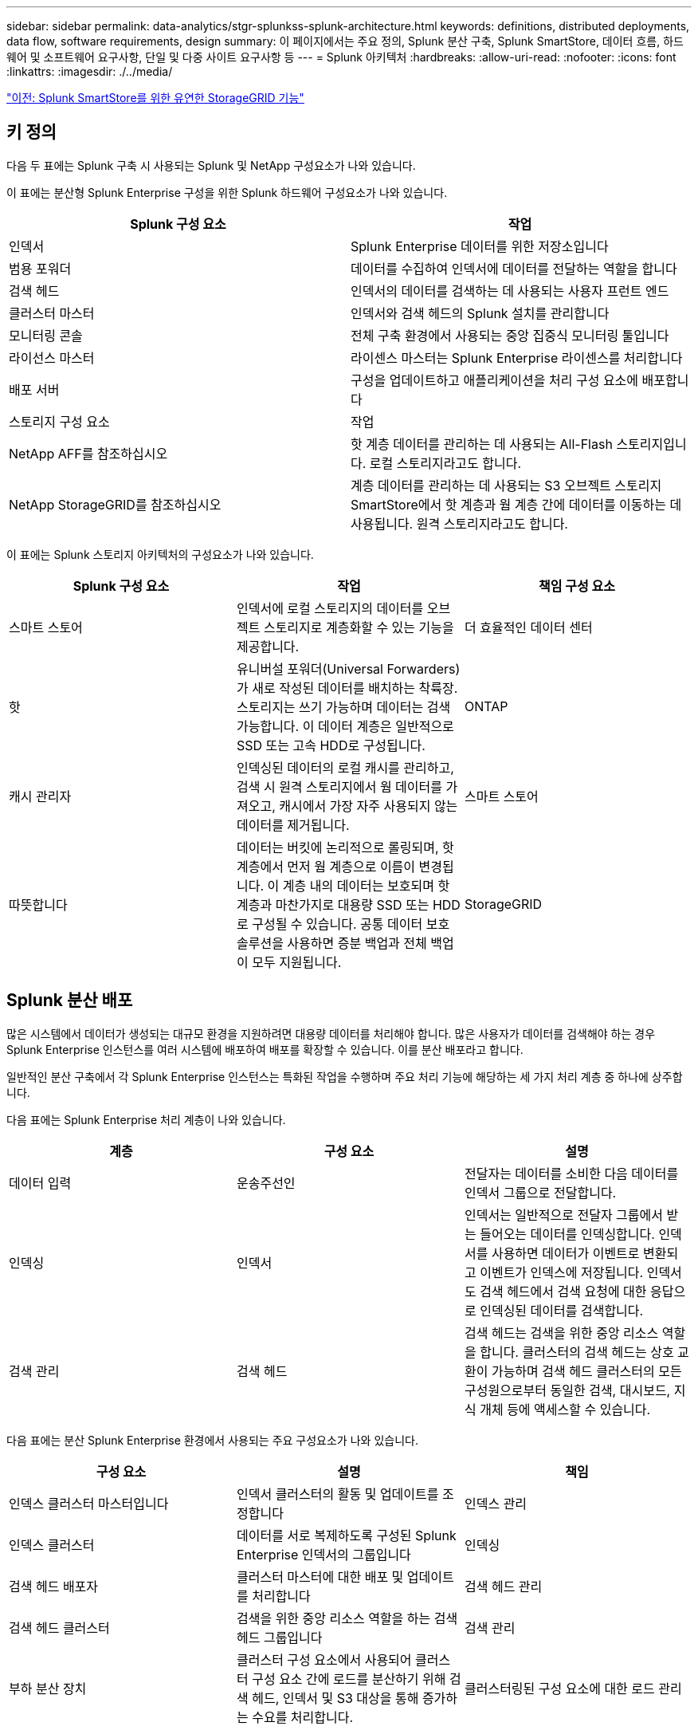 ---
sidebar: sidebar 
permalink: data-analytics/stgr-splunkss-splunk-architecture.html 
keywords: definitions, distributed deployments, data flow, software requirements, design 
summary: 이 페이지에서는 주요 정의, Splunk 분산 구축, Splunk SmartStore, 데이터 흐름, 하드웨어 및 소프트웨어 요구사항, 단일 및 다중 사이트 요구사항 등 
---
= Splunk 아키텍처
:hardbreaks:
:allow-uri-read: 
:nofooter: 
:icons: font
:linkattrs: 
:imagesdir: ./../media/


link:stgr-splunkss-flexible-storagegrid-features-for-splunk-smartstore.html["이전: Splunk SmartStore를 위한 유연한 StorageGRID 기능"]



== 키 정의

다음 두 표에는 Splunk 구축 시 사용되는 Splunk 및 NetApp 구성요소가 나와 있습니다.

이 표에는 분산형 Splunk Enterprise 구성을 위한 Splunk 하드웨어 구성요소가 나와 있습니다.

|===
| Splunk 구성 요소 | 작업 


| 인덱서 | Splunk Enterprise 데이터를 위한 저장소입니다 


| 범용 포워더 | 데이터를 수집하여 인덱서에 데이터를 전달하는 역할을 합니다 


| 검색 헤드 | 인덱서의 데이터를 검색하는 데 사용되는 사용자 프런트 엔드 


| 클러스터 마스터 | 인덱서와 검색 헤드의 Splunk 설치를 관리합니다 


| 모니터링 콘솔 | 전체 구축 환경에서 사용되는 중앙 집중식 모니터링 툴입니다 


| 라이선스 마스터 | 라이센스 마스터는 Splunk Enterprise 라이센스를 처리합니다 


| 배포 서버 | 구성을 업데이트하고 애플리케이션을 처리 구성 요소에 배포합니다 


| 스토리지 구성 요소 | 작업 


| NetApp AFF를 참조하십시오 | 핫 계층 데이터를 관리하는 데 사용되는 All-Flash 스토리지입니다. 로컬 스토리지라고도 합니다. 


| NetApp StorageGRID를 참조하십시오 | 계층 데이터를 관리하는 데 사용되는 S3 오브젝트 스토리지 SmartStore에서 핫 계층과 웜 계층 간에 데이터를 이동하는 데 사용됩니다. 원격 스토리지라고도 합니다. 
|===
이 표에는 Splunk 스토리지 아키텍처의 구성요소가 나와 있습니다.

|===
| Splunk 구성 요소 | 작업 | 책임 구성 요소 


| 스마트 스토어 | 인덱서에 로컬 스토리지의 데이터를 오브젝트 스토리지로 계층화할 수 있는 기능을 제공합니다. | 더 효율적인 데이터 센터 


| 핫 | 유니버설 포워더(Universal Forwarders)가 새로 작성된 데이터를 배치하는 착륙장. 스토리지는 쓰기 가능하며 데이터는 검색 가능합니다. 이 데이터 계층은 일반적으로 SSD 또는 고속 HDD로 구성됩니다. | ONTAP 


| 캐시 관리자 | 인덱싱된 데이터의 로컬 캐시를 관리하고, 검색 시 원격 스토리지에서 웜 데이터를 가져오고, 캐시에서 가장 자주 사용되지 않는 데이터를 제거됩니다. | 스마트 스토어 


| 따뜻합니다 | 데이터는 버킷에 논리적으로 롤링되며, 핫 계층에서 먼저 웜 계층으로 이름이 변경됩니다. 이 계층 내의 데이터는 보호되며 핫 계층과 마찬가지로 대용량 SSD 또는 HDD로 구성될 수 있습니다. 공통 데이터 보호 솔루션을 사용하면 증분 백업과 전체 백업이 모두 지원됩니다. | StorageGRID 
|===


== Splunk 분산 배포

많은 시스템에서 데이터가 생성되는 대규모 환경을 지원하려면 대용량 데이터를 처리해야 합니다. 많은 사용자가 데이터를 검색해야 하는 경우 Splunk Enterprise 인스턴스를 여러 시스템에 배포하여 배포를 확장할 수 있습니다. 이를 분산 배포라고 합니다.

일반적인 분산 구축에서 각 Splunk Enterprise 인스턴스는 특화된 작업을 수행하며 주요 처리 기능에 해당하는 세 가지 처리 계층 중 하나에 상주합니다.

다음 표에는 Splunk Enterprise 처리 계층이 나와 있습니다.

|===
| 계층 | 구성 요소 | 설명 


| 데이터 입력 | 운송주선인 | 전달자는 데이터를 소비한 다음 데이터를 인덱서 그룹으로 전달합니다. 


| 인덱싱 | 인덱서 | 인덱서는 일반적으로 전달자 그룹에서 받는 들어오는 데이터를 인덱싱합니다. 인덱서를 사용하면 데이터가 이벤트로 변환되고 이벤트가 인덱스에 저장됩니다. 인덱서도 검색 헤드에서 검색 요청에 대한 응답으로 인덱싱된 데이터를 검색합니다. 


| 검색 관리 | 검색 헤드 | 검색 헤드는 검색을 위한 중앙 리소스 역할을 합니다. 클러스터의 검색 헤드는 상호 교환이 가능하며 검색 헤드 클러스터의 모든 구성원으로부터 동일한 검색, 대시보드, 지식 개체 등에 액세스할 수 있습니다. 
|===
다음 표에는 분산 Splunk Enterprise 환경에서 사용되는 주요 구성요소가 나와 있습니다.

|===
| 구성 요소 | 설명 | 책임 


| 인덱스 클러스터 마스터입니다 | 인덱서 클러스터의 활동 및 업데이트를 조정합니다 | 인덱스 관리 


| 인덱스 클러스터 | 데이터를 서로 복제하도록 구성된 Splunk Enterprise 인덱서의 그룹입니다 | 인덱싱 


| 검색 헤드 배포자 | 클러스터 마스터에 대한 배포 및 업데이트를 처리합니다 | 검색 헤드 관리 


| 검색 헤드 클러스터 | 검색을 위한 중앙 리소스 역할을 하는 검색 헤드 그룹입니다 | 검색 관리 


| 부하 분산 장치 | 클러스터 구성 요소에서 사용되어 클러스터 구성 요소 간에 로드를 분산하기 위해 검색 헤드, 인덱서 및 S3 대상을 통해 증가하는 수요를 처리합니다. | 클러스터링된 구성 요소에 대한 로드 관리 
|===
Splunk Enterprise 분산 구축의 다음과 같은 이점을 알아보십시오.

* 다양한 데이터 소스 또는 분산된 데이터 소스에 액세스
* 규모와 복잡성에 관계없이 기업의 데이터 요구사항을 처리할 수 있는 기능을 제공합니다
* 데이터 복제 및 다중 사이트 구축을 통해 고가용성을 실현하고 재해 복구를 보장합니다




== Splunk SmartStore를 참조하십시오

SmartStore는 Amazon S3와 같은 원격 오브젝트 저장소에서 인덱싱된 데이터를 저장할 수 있는 인덱서 기능입니다. 배포의 데이터 볼륨이 증가하면 일반적으로 스토리지 수요가 컴퓨팅 리소스에 대한 수요보다 앞입니다. SmartStore를 사용하면 개별 리소스를 확장하여 인덱서 스토리지를 관리하고 컴퓨팅 리소스를 비용 효율적으로 관리할 수 있습니다.

SmartStore는 원격 스토리지 계층과 캐시 관리자를 도입했습니다. 이러한 기능을 통해 데이터는 인덱서 또는 원격 스토리지 계층에 로컬로 상주할 수 있습니다. 캐시 관리자는 인덱서와 인덱서에 구성된 원격 스토리지 계층 간의 데이터 이동을 관리합니다.

SmartStore를 사용하면 인덱서 스토리지 공간을 최소한으로 줄이고 I/O에 최적화된 컴퓨팅 리소스를 선택할 수 있습니다. 대부분의 데이터는 원격 스토리지에 있습니다. 인덱서를 사용하면 핫 버킷, 활성 또는 최근 검색에 사용되는 웜 버킷 복제본, 버킷 메타데이터 등 최소한의 데이터가 포함된 로컬 캐시를 유지할 수 있습니다.



== Splunk SmartStore 데이터 흐름

다양한 소스에서 들어오는 데이터가 인덱서에 도달하면 데이터가 인덱싱되어 핫 버킷에 로컬로 저장됩니다. 인덱서는 또한 핫 버킷 데이터를 타겟 인덱서에 복제합니다. 지금까지 데이터 흐름은 비 SmartStore 인덱스의 데이터 흐름과 동일합니다.

핫 버킷이 웜(Warm)으로 롤링되면 데이터 흐름은 분기됩니다. 소스 인덱서를 사용하면 웜 버킷이 원격 객체 저장소(원격 스토리지 계층)에 복제되는 동시에 기존 복제본이 캐시에 남아 있게 됩니다. 이는 검색이 최근에 인덱싱된 데이터에 걸쳐 실행되는 경향이 있기 때문입니다. 그러나 원격 저장소가 여러 로컬 복제본을 유지 관리하지 않고 고가용성을 제공하므로 타겟 인덱서는 복제본을 삭제합니다. 이제 버켓의 마스터 카피가 원격 저장소에 상주합니다.

다음 이미지는 Splunk SmartStore 데이터 흐름을 보여줍니다.

image:stgr-splunkss-image5.png["오류: 그래픽 이미지가 없습니다"]

인덱서의 캐시 관리자는 SmartStore 데이터 흐름의 핵심입니다. 검색 요청을 처리하는 데 필요한 경우 원격 저장소에서 버킷 복사본을 가져옵니다. 또한 검색에 참여할 가능성이 시간이 지남에 따라 줄어들기 때문에 캐시에서 버킷 복사본이 오래되거나 적게 검색됩니다.

캐시 관리자의 작업은 사용 가능한 캐시의 사용을 최적화하는 동시에 검색에 필요한 버킷에 즉시 액세스할 수 있도록 하는 것입니다.



== 소프트웨어 요구 사항

아래 표에는 솔루션을 구현하는 데 필요한 소프트웨어 구성요소가 나와 있습니다. 솔루션 구현에 사용되는 소프트웨어 구성요소는 고객 요구사항에 따라 다를 수 있습니다.

|===
| 제품군 | 제품 이름 | 제품 버전 | 운영 체제 


| NetApp StorageGRID를 참조하십시오 | StorageGRID 오브젝트 스토리지 | 11.6 | 해당 없음 


| CentOS | CentOS | 8.1 | CentOS 7.x 


| Splunk Enterprise | Splunk Enterprise 및 SmartStore | 8.0.3 | CentOS 7.x 
|===


== 단일 및 다중 사이트 요구 사항

데이터가 많은 시스템에서 발생하며 많은 사용자가 데이터를 검색해야 하는 엔터프라이즈 Splunk 환경(중간 규모 및 대규모 구축)에서는 단일 및 여러 사이트에 Splunk Enterprise 인스턴스를 배포하여 배포를 확장할 수 있습니다.

Splunk Enterprise 분산 구축의 다음과 같은 이점을 알아보십시오.

* 다양한 데이터 소스 또는 분산된 데이터 소스에 액세스
* 규모와 복잡성에 관계없이 기업의 데이터 요구사항을 처리할 수 있는 기능을 제공합니다
* 데이터 복제 및 다중 사이트 구축을 통해 고가용성을 실현하고 재해 복구를 보장합니다


다음 표에는 분산 Splunk Enterprise 환경에서 사용되는 구성요소가 나와 있습니다.

|===
| 구성 요소 | 설명 | 책임 


| 인덱스 클러스터 마스터입니다 | 인덱서 클러스터의 활동 및 업데이트를 조정합니다 | 인덱스 관리 


| 인덱스 클러스터 | 서로 데이터를 복제하도록 구성된 Splunk Enterprise 인덱서의 그룹입니다 | 인덱싱 


| 검색 헤드 배포자 | 클러스터 마스터에 대한 배포 및 업데이트를 처리합니다 | 검색 헤드 관리 


| 검색 헤드 클러스터 | 검색을 위한 중앙 리소스 역할을 하는 검색 헤드 그룹입니다 | 검색 관리 


| 부하 분산 장치 | 클러스터 구성 요소에서 사용되어 클러스터 구성 요소 간에 로드를 분산하기 위해 검색 헤드, 인덱서 및 S3 대상을 통해 증가하는 수요를 처리합니다. | 클러스터링된 구성 요소에 대한 로드 관리 
|===
이 그림은 단일 사이트 분산 배포의 예를 보여 줍니다.

image:stgr-splunkss-image6.png["오류: 그래픽 이미지가 없습니다"]

이 그림은 다중 사이트 분산 구축의 예를 보여 줍니다.

image:stgr-splunkss-image7.png["오류: 그래픽 이미지가 없습니다"]



== 하드웨어 요구 사항

다음 표에는 솔루션을 구현하는 데 필요한 최소 하드웨어 구성 요소 수가 나와 있습니다. 특정 솔루션 구현에 사용되는 하드웨어 구성요소는 고객 요구사항에 따라 다를 수 있습니다.


NOTE: 단일 사이트 또는 여러 사이트에 Splunk SmartStore 및 StorageGRID를 구축했는지와 관계없이 모든 시스템은 단일 창에서 StorageGRID 그리드 관리자에서 관리됩니다. 자세한 내용은 "Grid Manager를 사용한 간단한 관리" 섹션을 참조하십시오.

이 표에는 단일 사이트에 사용되는 하드웨어가 나열되어 있습니다.

|===
| 하드웨어 | 수량 | 디스크 | 사용 가능한 용량 | 참고 


| StorageGRID SG1000 | 1 | 해당 없음 | 해당 없음 | 관리 노드 및 로드 밸런서 


| StorageGRID SG6060 | 4 | X48, 8TB(NL-SAS HDD) | 1PB | 원격 스토리지 
|===
이 표에는 사이트별 다중 사이트 구성에 사용되는 하드웨어가 나와 있습니다.

|===
| 하드웨어 | 수량 | 디스크 | 사용 가능한 용량 | 참고 


| StorageGRID SG1000 | 2 | 해당 없음 | 해당 없음 | 관리 노드 및 로드 밸런서 


| StorageGRID SG6060 | 4 | X48, 8TB(NL-SAS HDD) | 1PB | 원격 스토리지 
|===


=== NetApp StorageGRID 로드 밸런서: SG1000

오브젝트 스토리지에는 클라우드 스토리지 네임스페이스를 제공하는 로드 밸런서가 필요합니다. StorageGRID는 F5 및 Citrix와 같은 주요 공급업체의 타사 로드 밸런싱 장치를 지원하지만 많은 고객이 단순성, 복원력 및 고성능을 위해 엔터프라이즈급 StorageGRID 밸런서를 선택합니다. StorageGRID 로드 밸런서는 VM, 컨테이너 또는 특수 제작된 어플라이언스로 사용할 수 있습니다.

StorageGRID SG1000은 S3 데이터 경로 연결을 위한 고가용성(HA) 그룹 및 지능형 로드 밸런싱을 손쉽게 사용합니다. 다른 온프레미스 오브젝트 스토리지 시스템은 맞춤형 로드 밸런서를 제공하지 않습니다.

SG1000 어플라이언스는 다음과 같은 기능을 제공합니다.

* 로드 밸런서와 선택적으로 StorageGRID 시스템에 대한 관리 노드가 작동합니다
* 노드 배포 및 구성을 간소화하는 StorageGRID 어플라이언스 설치 프로그램
* S3 엔드포인트 및 SSL의 간편한 구성
* 전용 대역폭(타사 로드 밸런싱 장치를 다른 애플리케이션과 공유하는 대신)
* 최대 4 x 100Gbps 통합 이더넷 대역폭


다음 이미지는 SG1000 게이트웨이 서비스 어플라이언스를 나타냅니다.

image:stgr-splunkss-image8.png["오류: 그래픽 이미지가 없습니다"]



=== SG6060

StorageGRID SG6060 어플라이언스에는 2개의 스토리지 컨트롤러와 60개의 드라이브를 포함하는 컴퓨팅 컨트롤러(SG6060) 및 스토리지 컨트롤러 쉘프(E-Series E2860)가 포함되어 있습니다. 본 제품은 다음과 같은 기능을 제공합니다.

* 단일 네임스페이스에서 최대 400PB까지 확장 가능
* 최대 4배의 25Gbps 애그리게이트 이더넷 대역폭
* 노드 배포 및 구성을 간소화하는 StorageGRID 어플라이언스 설치 프로그램이 포함되어 있습니다.
* 각 SG6060 어플라이언스는 총 180개 드라이브에 대해 하나 또는 두 개의 추가 확장 쉘프를 가질 수 있습니다.
* 스토리지 컨트롤러 페일오버를 지원하기 위한 2개의 E-Series E2800 컨트롤러(이중 구성)
* 60개의 3.5인치 드라이브(SSD 2개, NL-SAS 드라이브 58개)를 보관하는 5개의 드로어 드라이브 쉘프


다음 이미지는 SG6060 어플라이언스를 나타냅니다.

image:stgr-splunkss-image9.png["오류: 그래픽 이미지가 없습니다"]



== Splunk 설계

다음 표에는 단일 사이트를 위한 Splunk 구성이 나와 있습니다.

|===
| Splunk 구성 요소 | 작업 | 수량 | 코어 | 메모리 | OS 


| 범용 포워더 | 데이터를 수집하여 인덱서에 데이터를 전달하는 역할을 합니다 | 4 | 16개 코어 | 32GB RAM | CentOS 8.1 


| 인덱서 | 사용자 데이터를 관리합니다 | 10 | 16개 코어 | 32GB RAM | CentOS 8.1 


| 검색 헤드 | 사용자 프런트 엔드에서 인덱서의 데이터를 검색합니다 | 3 | 16개 코어 | 32GB RAM | CentOS 8.1 


| 검색 헤드 배포자 | 검색 헤드 클러스터에 대한 업데이트를 처리합니다 | 1 | 16개 코어 | 32GB RAM | CentOS 8.1 


| 클러스터 마스터 | Splunk 설치 및 인덱싱을 관리합니다 | 1 | 16개 코어 | 32GB RAM | CentOS 8.1 


| 모니터링 콘솔 및 라이센스 마스터 | 전체 Splunk 구축을 중앙 집중식으로 모니터링하고 Splunk 라이센스를 관리합니다 | 1 | 16개 코어 | 32GB RAM | CentOS 8.1 
|===
다음 표에서는 다중 사이트 구성을 위한 Splunk 구성에 대해 설명합니다.

이 표에는 다중 사이트 구성(사이트 A)을 위한 Splunk 구성이 나와 있습니다.

|===
| Splunk 구성 요소 | 작업 | 수량 | 코어 | 메모리 | OS 


| 범용 포워더 | 데이터를 수집하여 인덱서에 데이터를 전달하는 역할을 합니다. | 4 | 16개 코어 | 32GB RAM | CentOS 8.1 


| 인덱서 | 사용자 데이터를 관리합니다 | 10 | 16개 코어 | 32GB RAM | CentOS 8.1 


| 검색 헤드 | 사용자 프런트 엔드에서 인덱서의 데이터를 검색합니다 | 3 | 16개 코어 | 32GB RAM | CentOS 8.1 


| 검색 헤드 배포자 | 검색 헤드 클러스터에 대한 업데이트를 처리합니다 | 1 | 16개 코어 | 32GB RAM | CentOS 8.1 


| 클러스터 마스터 | Splunk 설치 및 인덱싱을 관리합니다 | 1 | 16개 코어 | 32GB RAM | CentOS 8.1 


| 모니터링 콘솔 및 라이센스 마스터 | 전체 Splunk 구축을 중앙 집중식으로 모니터링하고 Splunk 라이센스를 관리합니다. | 1 | 16개 코어 | 32GB RAM | CentOS 8.1 
|===
이 표에는 다중 사이트 구성(사이트 B)을 위한 Splunk 구성이 나와 있습니다.

|===
| Splunk 구성 요소 | 작업 | 수량 | 코어 | 메모리 | OS 


| 범용 포워더 | 데이터를 수집하여 인덱서에 데이터를 전달하는 역할을 합니다 | 4 | 16개 코어 | 32GB RAM | CentOS 8.1 


| 인덱서 | 사용자 데이터를 관리합니다 | 10 | 16개 코어 | 32GB RAM | CentOS 8.1 


| 검색 헤드 | 사용자 프런트 엔드에서 인덱서의 데이터를 검색합니다 | 3 | 16개 코어 | 32GB RAM | CentOS 8.1 


| 클러스터 마스터 | Splunk 설치 및 인덱싱을 관리합니다 | 1 | 16개 코어 | 32GB RAM | CentOS 8.1 


| 모니터링 콘솔 및 라이센스 마스터 | 전체 Splunk 구축을 중앙 집중식으로 모니터링하고 Splunk 라이센스를 관리합니다 | 1 | 16개 코어 | 32GB RAM | CentOS 8.1 
|===
link:stgr-splunkss-single-site-smartstore-performance.html["다음: 단일 사이트 SmartStore 성능."]
